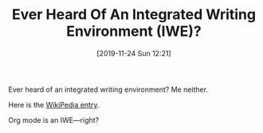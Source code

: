 #+BLOG: wisdomandwonder
#+POSTID: 12858
#+ORG2BLOG:
#+DATE: [2019-11-24 Sun 12:21]
#+OPTIONS: toc:nil num:nil todo:nil pri:nil tags:nil ^:nil
#+CATEGORY: Writing,
#+TAGS: Writing, EMACS,
#+DESCRIPTION:
#+TITLE: Ever Heard Of An Integrated Writing Environment (IWE)?

Ever heard of an integrated writing environment? Me neither.

Here is the [[https://en.wikipedia.org/wiki/Integrated_writing_environment][WikiPedia entry]].

Org mode is an IWE—right?
